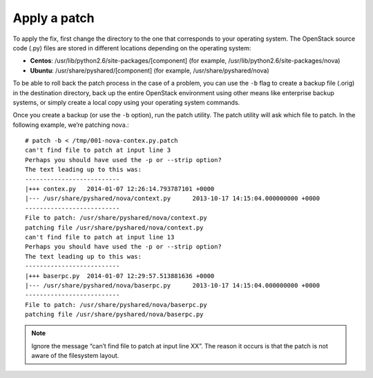 .. index:: Apply Patch

.. _ApplyPatch:

Apply a patch
-------------

To apply the fix, first change the directory to the one that
corresponds to your operating system. The OpenStack source code
(.py) files are stored in different locations depending on the
operating system:

* **Centos**: /usr/lib/python2.6/site-packages/[component] (for example, /usr/lib/python2.6/site-packages/nova)

* **Ubuntu**: /usr/share/pyshared/[component] (for example, /usr/share/pyshared/nova)

To be able to roll back the patch process in the case of a problem,
you can use the ``-b`` flag to create a backup file (.orig) in the
destination directory, back up the entire OpenStack environment
using other means like enterprise backup systems, or simply create
a local copy using your operating system commands.

Once you create a backup (or use the ``-b`` option), run the patch utility.
The patch utility will ask which file to patch. In the following example,
we’re patching nova.::

  # patch -b < /tmp/001-nova-contex.py.patch
  can't find file to patch at input line 3
  Perhaps you should have used the -p or --strip option?
  The text leading up to this was:
  --------------------------
  |+++ contex.py   2014-01-07 12:26:14.793787101 +0000
  |--- /usr/share/pyshared/nova/context.py	2013-10-17 14:15:04.000000000 +0000
  --------------------------
  File to patch: /usr/share/pyshared/nova/context.py
  patching file /usr/share/pyshared/nova/context.py
  can't find file to patch at input line 13
  Perhaps you should have used the -p or --strip option?
  The text leading up to this was:
  --------------------------
  |+++ baserpc.py  2014-01-07 12:29:57.513881636 +0000
  |--- /usr/share/pyshared/nova/baserpc.py	2013-10-17 14:15:04.000000000 +0000
  --------------------------
  File to patch: /usr/share/pyshared/nova/baserpc.py
  patching file /usr/share/pyshared/nova/baserpc.py

.. note:: Ignore the message “can’t find file to patch at input line XX”. The reason it occurs is that the patch is not aware of the filesystem layout.
